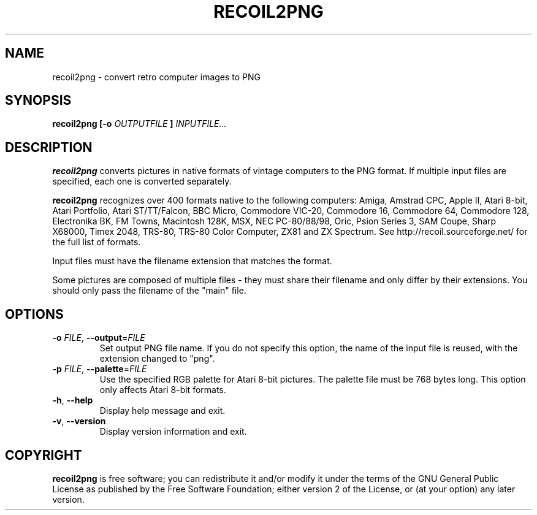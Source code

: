 .TH RECOIL2PNG 1 "Oct 20, 2019" "Retro Computer Image Library"
.SH NAME
recoil2png \- convert retro computer images to PNG
.SH SYNOPSIS
.B recoil2png
.B [\-o
.I OUTPUTFILE
.B ]
.I INPUTFILE...
.SH DESCRIPTION
.B recoil2png
converts pictures in native formats of vintage computers to the PNG format.
If multiple input files are specified, each one is converted separately.

.B recoil2png
recognizes over 400 formats native to the following computers:
Amiga, Amstrad CPC, Apple II, Atari 8-bit, Atari Portfolio, Atari ST/TT/Falcon,
BBC Micro, Commodore VIC-20, Commodore 16, Commodore 64, Commodore 128,
Electronika BK, FM Towns, Macintosh 128K, MSX, NEC PC-80/88/98, Oric,
Psion Series 3, SAM Coupe, Sharp X68000, Timex 2048, TRS-80,
TRS-80 Color Computer, ZX81 and ZX Spectrum.
See http://recoil.sourceforge.net/ for the full list of formats.

Input files must have the filename extension that matches the format.

Some pictures are composed of multiple files \- they must share their
filename and only differ by their extensions.  You should only pass
the filename of the "main" file.

.SH OPTIONS
.TP
\fB\-o\fR \fIFILE\fR, \fB\-\-output\fR=\fIFILE\fR
Set output PNG file name.
If you do not specify this option, the name of the input file is reused,
with the extension changed to "png".
.TP
\fB\-p\fR \fIFILE\fR, \fB\-\-palette\fR=\fIFILE\fR
Use the specified RGB palette for Atari 8-bit pictures.
The palette file must be 768 bytes long.
This option only affects Atari 8-bit formats.
.TP
\fB\-h\fR, \fB\-\-help\fR
Display help message and exit.
.TP
\fB\-v\fR, \fB\-\-version\fR
Display version information and exit.
.SH COPYRIGHT
.B recoil2png
is free software; you can redistribute it and/or modify it
under the terms of the GNU General Public License as published
by the Free Software Foundation; either version 2 of the License,
or (at your option) any later version.
